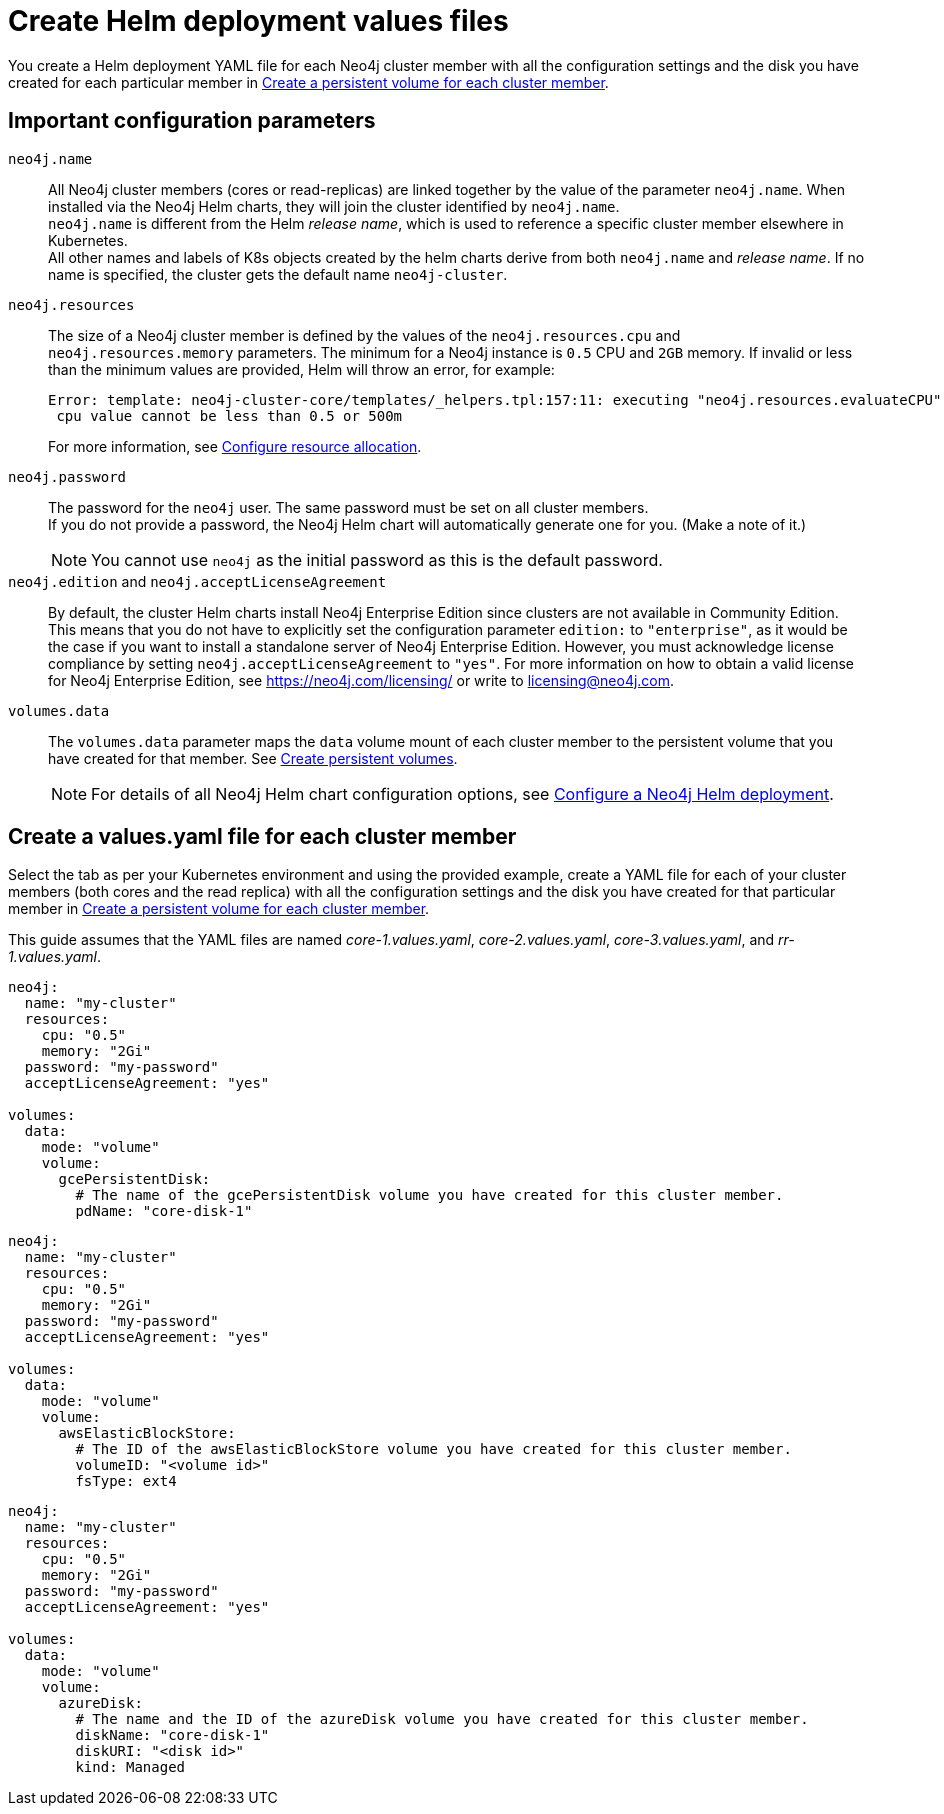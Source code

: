 [role=enterprise-edition]
[[cc-create-value-file]]
= Create Helm deployment values files

You create a Helm deployment YAML file for each Neo4j cluster member with all the configuration settings and the disk you have created for each particular member in xref:kubernetes/quickstart-cluster/create-pv.adoc[Create a persistent volume for each cluster member].

[[cc-config-parameters]]
== Important configuration parameters

`neo4j.name`::
All Neo4j cluster members (cores or read-replicas) are linked together by the value of the parameter `neo4j.name`.
When installed via the Neo4j Helm charts, they will join the cluster identified by `neo4j.name`. +
`neo4j.name` is different from the Helm _release name_, which is used to reference a specific cluster member elsewhere in Kubernetes. +
All other names and labels of K8s objects created by the helm charts derive from both `neo4j.name` and _release name_.
If no name is specified, the cluster gets the default name `neo4j-cluster`.

`neo4j.resources`::
The size of a Neo4j cluster member is defined by the values of the `neo4j.resources.cpu` and `neo4j.resources.memory` parameters.
The minimum for a Neo4j instance is `0.5` CPU and `2GB` memory.
If invalid or less than the minimum values are provided, Helm will throw an error, for example:
+
[source, role=noheader]
----
Error: template: neo4j-cluster-core/templates/_helpers.tpl:157:11: executing "neo4j.resources.evaluateCPU" at <fail (printf "Provided cpu value %s is less than minimum. \n %s" (.Values.neo4j.resources.cpu) (include "neo4j.resources.invalidCPUMessage" .))>: error calling fail: Provided cpu value 0.25 is less than minimum. 
 cpu value cannot be less than 0.5 or 500m
----
+
For more information, see xref:kubernetes/configuration.adoc#configure-resources[Configure resource allocation].

`neo4j.password`:: 
The password for the `neo4j` user. 
The same password must be set on all cluster members. +
If you do not provide a password, the Neo4j Helm chart will automatically generate one for you.
(Make a note of it.)
+
[NOTE]
====
You cannot use `neo4j` as the initial password as this is the default password.
====

`neo4j.edition` and `neo4j.acceptLicenseAgreement`::
By default, the cluster Helm charts install Neo4j Enterprise Edition since clusters are not available in Community Edition. 
This means that you do not have to explicitly set the configuration parameter `edition:` to `"enterprise"`, as it would be the case if you want to install a standalone server of Neo4j Enterprise Edition.
However, you must acknowledge license compliance by setting `neo4j.acceptLicenseAgreement` to `"yes"`.
For more information on how to obtain a valid license for Neo4j Enterprise Edition, see https://neo4j.com/licensing/ or write to licensing@neo4j.com.

`volumes.data`::
The `volumes.data` parameter maps the `data` volume mount of each cluster member to the persistent volume that you have created for that member.
See xref:kubernetes/quickstart-cluster/create-pv.adoc[Create persistent volumes].
+
[NOTE]
====
For details of all Neo4j Helm chart configuration options, see xref:kubernetes/configuration.adoc[Configure a Neo4j Helm deployment].
====

[[cc-core-values-yaml]]
== Create a values.yaml file for each cluster member 

Select the tab as per your Kubernetes environment and using the provided example, create a YAML file for each of your cluster members (both cores and the read replica) with all the configuration settings and the disk you have created for that particular member in xref:kubernetes/quickstart-cluster/create-pv.adoc[Create a persistent volume for each cluster member].


This guide assumes that the YAML files are named _core-1.values.yaml_, _core-2.values.yaml_, _core-3.values.yaml_, and _rr-1.values.yaml_.

[.tabbed-example]
=====
[.include-with-gke]
======
[source, yaml]
----
neo4j:
  name: "my-cluster" 
  resources:
    cpu: "0.5"
    memory: "2Gi"
  password: "my-password"
  acceptLicenseAgreement: "yes"

volumes:
  data:
    mode: "volume"
    volume:
      gcePersistentDisk:
        # The name of the gcePersistentDisk volume you have created for this cluster member.
        pdName: "core-disk-1"
----
======
[.include-with-aws]
======
[source, yaml]
----
neo4j:
  name: "my-cluster"
  resources:
    cpu: "0.5"
    memory: "2Gi"
  password: "my-password"
  acceptLicenseAgreement: "yes"

volumes:
  data:
    mode: "volume"
    volume:
      awsElasticBlockStore:
        # The ID of the awsElasticBlockStore volume you have created for this cluster member.
        volumeID: "<volume id>"
        fsType: ext4

----
======

[.include-with-azure]
======
[source, yaml]
----
neo4j:
  name: "my-cluster"
  resources:
    cpu: "0.5"
    memory: "2Gi"
  password: "my-password"
  acceptLicenseAgreement: "yes"

volumes:
  data:
    mode: "volume"
    volume:
      azureDisk:
        # The name and the ID of the azureDisk volume you have created for this cluster member.
        diskName: "core-disk-1"
        diskURI: "<disk id>"
        kind: Managed

----
======
=====

